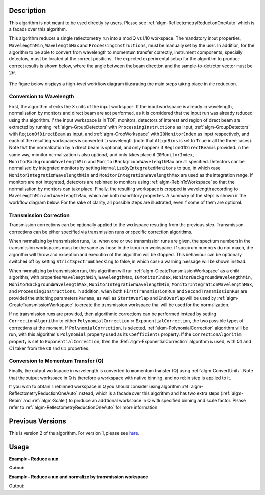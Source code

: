 .. algorithm::

.. summary::

.. alias::

.. properties::

Description
-----------

This algorithm is not meant to be used directly by users. Please see :ref:`algm-ReflectometryReductionOneAuto`
which is a facade over this algorithm.

This algorithm reduces a single reflectometry run into a mod Q vs I/I0 workspace.
The mandatory input properties, :literal:`WavelengthMin`, :literal:`WavelengthMax`
and :literal:`ProcessingInstructions`, must be manually set by the user. In addition, for
the algorithm to be able to convert from wavelength to momentum transfer correctly,
instrument components, specially detectors, must be located at the correct positions.
The expected experimental setup for the algorithm to produce correct results is
shown below, where the angle between the beam direction and the sample-to-detector
vector must be :math:`2\theta`.

.. figure:: /images/ReflectometryReductionOneDetectorPositions.png
    :width: 400px
    :align: center


The figure below displays a high-level workflow diagram illustrating the main
steps taking place in the reduction.

.. diagram:: ReflectometryReductionOne_HighLvl-v2_wkflw.dot


Conversion to Wavelength
########################

First, the algorithm checks the X units of
the input workspace. If the input workspace is already in wavelength, normalization by
monitors and direct beam are not performed, as it is considered that the input run was
already reduced using this algorithm. If the input workspace is in TOF, monitors, detectors of
interest and region of direct beam are extracted by running :ref:`algm-GroupDetectors` with
``ProcessingInstructions`` as input, :ref:`algm-GroupDetectors` with ``RegionOfDirectBeam`` as input,
and :ref:`algm-CropWorkspace` with ``I0MonitorIndex`` as input respectively, and each of
the resulting workspaces is converted to wavelength (note that :literal:`AlignBins` is set
to :literal:`True` in all the three cases). Note that the normalization by a direct beam
is optional, and only happens if ``RegionOfDirectBeam`` is provided. In the same way,
monitor normalization is also optional, and only takes place if ``I0MonitorIndex``,
``MonitorBackgroundWavelengthMin`` and ``MonitorBackgroundWavelengthMax`` are all
specified. Detectors can be normalized by integrated monitors by setting
:literal:`NormalizeByIntegratedMonitors` to true, in which case
:literal:`MonitorIntegrationWavelengthMin` and :literal:`MonitorIntegrationWavelengthMax` are
used as the integration range. If monitors are not integrated, detectors are rebinned to
monitors using :ref:`algm-RebinToWorkspace` so that the normalization by monitors can take place.
Finally, the resulting workspace is cropped in wavelength according to :literal:`WavelengthMin`
and :literal:`WavelengthMax`, which are both mandatory properties. A summary of the steps
is shown in the workflow diagram below. For the sake of clarity, all possible steps are illustrated, even if some of them are optional.

.. diagram:: ReflectometryReductionOne_ConvertToWavelength-v2_wkflw.dot


Transmission Correction
#######################

Transmission corrections can be optionally applied to the workspace resulting
from the previous step. Transmission corrections can be either specified via
transmission runs or specific correction algorithms.

.. diagram:: ReflectometryReductionOne_TransmissionCorrection-v2_wkflw.dot


When normalizing by transmission runs, i.e. when one or two transmission runs
are given, the spectrum numbers in the
transmission workspaces must be the same as those in the input run
workspace. If spectrum numbers do not match, the algorithm will throw and exception
and execution of the algorithm will be stopped. This behaviour can be optionally
switched off by setting :literal:`StrictSpectrumChecking` to false, in which case
a warning message will be shown instead.

When normalizing by transmission run, this algorithm will run
:ref:`algm-CreateTransmissionWorkspace` as a child algorithm, with properties :literal:`WavelengthMin`,
:literal:`WavelengthMax`, :literal:`I0MonitorIndex`, :literal:`MonitorBackgroundWavelengthMin`,
:literal:`MonitorBackgroundWavelengthMax`, :literal:`MonitorIntegrationWavelengthMin`,
:literal:`MonitorIntegrationWavelengthMax`, and :literal:`ProcessingInstructions`.
In addition, when both :literal:`FirstTransmissionRun` and :literal:`SecondTransmissionRun`
are provided the stitching parameters :literal:`Params`, as well as :literal:`StartOverlap` and
:literal:`EndOverlap` will be used by :ref:`algm-CreateTransmissionWorkspace` to create the
transmission workspace that will be used for the normalization.

If no transmission runs are provided, then algorithmic corrections can be
performed instead by setting :literal:`CorrectionAlgorithm` to either
:literal:`PolynomialCorrection` or :literal:`ExponentialCorrection`, the two
possible types of corrections at the moment. If :literal:`PolynomialCorrection`,
is selected, :ref:`algm-PolynomialCorrection` algorithm will be run, with this
algorithm's :literal:`Polynomial` property used as its :literal:`Coefficients`
property. If the :literal:`CorrectionAlgorithm` property is set to
:literal:`ExponentialCorrection`, then the :Ref:`algm-ExponentialCorrection`
algorithm is used, with *C0* and *C1* taken from the :literal:`C0` and :literal:`C1`
properties.

Conversion to Momentum Transfer (Q)
###################################

Finally, the output workspace in wavelength is converted to momentum transfer (Q) using
:ref:`algm-ConvertUnits`. Note that the output workspace in Q is therefore a workspace
with native binning, and no rebin step is applied to it.

.. diagram:: ReflectometryReductionOne_ConvertToMomentum-v2_wkflw.dot

If you wish to obtain a rebinned workspace in Q you should consider using algorithm
:ref:`algm-ReflectometryReductionOneAuto` instead, which is a facade over this algorithm
and has two extra steps (:ref:`algm-Rebin` and :ref:`algm-Scale`) to produce an additional
workspace in Q with specified binning and scale factor. Please refer to :ref:`algm-ReflectometryReductionOneAuto`
for more information.

Previous Versions
-----------------

This is version 2 of the algorithm. For version 1, please see `here. <ReflectometryReductionOne-v1.html>`_

Usage
-----

**Example - Reduce a run**

.. testcode:: ExReflRedOneSimple

   run = Load(Filename='INTER00013460.nxs')
   # Basic reduction with no transmission run
   IvsQ, IvsLam = ReflectometryReductionOne(InputWorkspace=run,
                                            WavelengthMin=1.0,
                                            WavelengthMax=17.0,
                                            ProcessingInstructions='3:4',
                                            I0MonitorIndex=2,
                                            MonitorBackgroundWavelengthMin=15.0,
                                            MonitorBackgroundWavelengthMax=17.0,
                                            MonitorIntegrationWavelengthMin=4.0,
                                            MonitorIntegrationWavelengthMax=10.0)

   print "%.4f" % (IvsLam.readY(0)[173])
   print "%.4f" % (IvsLam.readY(0)[174])
   print "%.4f" % (IvsQ.readY(0)[2])
   print "%.4f" % (IvsQ.readY(0)[3])


Output:

.. testoutput:: ExReflRedOneSimple

   0.0014
   0.0014
   0.0001
   0.0001


**Example - Reduce a run and normalize by transmission workspace**

.. testcode:: ExReflRedOneTrans

   run = Load(Filename='INTER00013460.nxs')
   trans1 = Load(Filename='INTER00013463.nxs')
   trans2 = Load(Filename='INTER00013464.nxs')
   # Basic reduction with two transmission runs
   IvsQ, IvsLam = ReflectometryReductionOne(InputWorkspace=run,
                                            WavelengthMin=1.0,
                                            WavelengthMax=17.0,
                                            ProcessingInstructions='3-4',
                                            I0MonitorIndex=2,
                                            MonitorBackgroundWavelengthMin=15.0,
                                            MonitorBackgroundWavelengthMax=17.0,
                                            MonitorIntegrationWavelengthMin=4.0,
                                            MonitorIntegrationWavelengthMax=10.0,
					    FirstTransmissionRun=trans1,
					    SecondTransmissionRun=trans2)

   print "%.4f" % (IvsLam.readY(0)[170])
   print "%.4f" % (IvsLam.readY(0)[171])
   print "%.4f" % (IvsQ.readY(0)[107])
   print "%.4f" % (IvsQ.readY(0)[108])


Output:

.. testoutput:: ExReflRedOneTrans

   0.4897
   0.5468
   0.6144
   0.5943

.. categories::

.. sourcelink::
